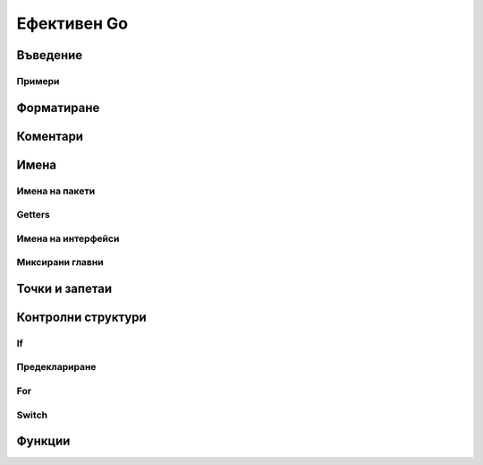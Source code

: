 Ефективен Go
############

Въведение
=========


Примери
-------

Форматиране
===========


Коментари
=========


Имена
=====


Имена на пакети
---------------


Getters
-------


Имена на интерфейси
-------------------


Миксирани главни
----------------


Точки и запетаи
===============


Контролни структури
===================

If
--


Предеклариране
--------------


For
---


Switch
------


Функции
=======


